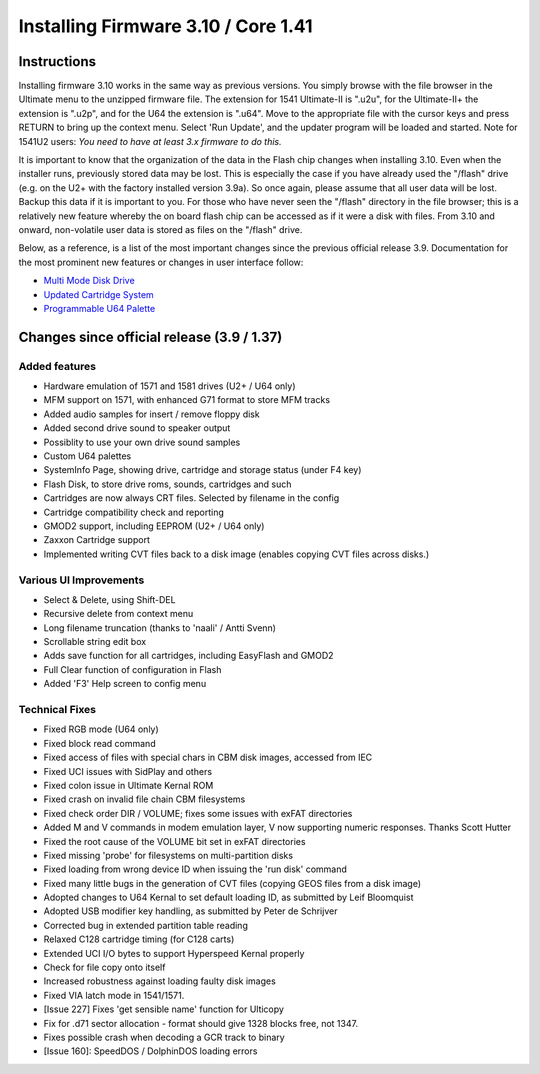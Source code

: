 Installing Firmware 3.10 / Core 1.41
------------------------------------

Instructions
============
Installing firmware 3.10 works in the same way as previous versions. You simply browse with the file browser in the Ultimate menu to the unzipped firmware file. The extension for 1541 Ultimate-II is ".u2u", for the Ultimate-II+ the extension is ".u2p", and for the U64 the extension is ".u64". Move to the appropriate file with the cursor keys and press RETURN to bring up the context menu. Select 'Run Update', and the updater program will be loaded and started. Note for 1541U2 users: *You need to have at least 3.x firmware to do this.*

It is important to know that the organization of the data in the Flash chip changes when installing 3.10. Even when the installer runs, previously stored data may be lost. This is especially the case if you have already used the "/flash" drive (e.g. on the U2+ with the factory installed version 3.9a). So once again, please assume that all user data will be lost. Backup this data if it is important to you. For those who have never seen the "/flash" directory in the file browser; this is a relatively new feature whereby the on board flash chip can be accessed as if it were a disk with files. From 3.10 and onward, non-volatile user data is stored as files on the "/flash" drive.

Below, as a reference, is a list of the most important changes since the previous official release 3.9. Documentation for the most prominent new features or changes in user interface follow:

* `Multi Mode Disk Drive <mm_drive>`_
* `Updated Cartridge System <cartridge>`_
* `Programmable U64 Palette <palette>`_


Changes since official release (3.9 / 1.37)
===========================================

Added features
~~~~~~~~~~~~~~
- Hardware emulation of 1571 and 1581 drives (U2+ / U64 only)
- MFM support on 1571, with enhanced G71 format to store MFM tracks 
- Added audio samples for insert / remove floppy disk
- Added second drive sound to speaker output
- Possiblity to use your own drive sound samples
- Custom U64 palettes
- SystemInfo Page, showing drive, cartridge and storage status (under F4 key)
- Flash Disk, to store drive roms, sounds, cartridges and such
- Cartridges are now always CRT files. Selected by filename in the config
- Cartridge compatibility check and reporting
- GMOD2 support, including EEPROM (U2+ / U64 only)
- Zaxxon Cartridge support
- Implemented writing CVT files back to a disk image (enables copying CVT files across disks.)

Various UI Improvements
~~~~~~~~~~~~~~~~~~~~~~~
- Select & Delete, using Shift-DEL
- Recursive delete from context menu
- Long filename truncation (thanks to 'naali' / Antti Svenn)
- Scrollable string edit box
- Adds save function for all cartridges, including EasyFlash and GMOD2
- Full Clear function of configuration in Flash
- Added 'F3' Help screen to config menu

Technical Fixes
~~~~~~~~~~~~~~~
- Fixed RGB mode (U64 only)
- Fixed block read command
- Fixed access of files with special chars in CBM disk images, accessed from IEC
- Fixed UCI issues with SidPlay and others
- Fixed colon issue in Ultimate Kernal ROM
- Fixed crash on invalid file chain CBM filesystems
- Fixed check order DIR / VOLUME; fixes some issues with exFAT directories
- Added M and V commands in modem emulation layer, V now supporting numeric responses. Thanks Scott Hutter
- Fixed the root cause of the VOLUME bit set in exFAT directories
- Fixed missing 'probe' for filesystems on multi-partition disks
- Fixed loading from wrong device ID when issuing the 'run disk' command
- Fixed many little bugs in the generation of CVT files (copying GEOS files from a disk image)
- Adopted changes to U64 Kernal to set default loading ID, as submitted by Leif Bloomquist
- Adopted USB modifier key handling, as submitted by Peter de Schrijver
- Corrected bug in extended partition table reading
- Relaxed C128 cartridge timing (for C128 carts)
- Extended UCI I/O bytes to support Hyperspeed Kernal properly
- Check for file copy onto itself
- Increased robustness against loading faulty disk images
- Fixed VIA latch mode in 1541/1571.
- [Issue 227] Fixes 'get sensible name' function for Ulticopy
- Fix for .d71 sector allocation - format should give 1328 blocks free, not 1347.
- Fixes possible crash when decoding a GCR track to binary
- [Issue 160]: SpeedDOS / DolphinDOS loading errors

